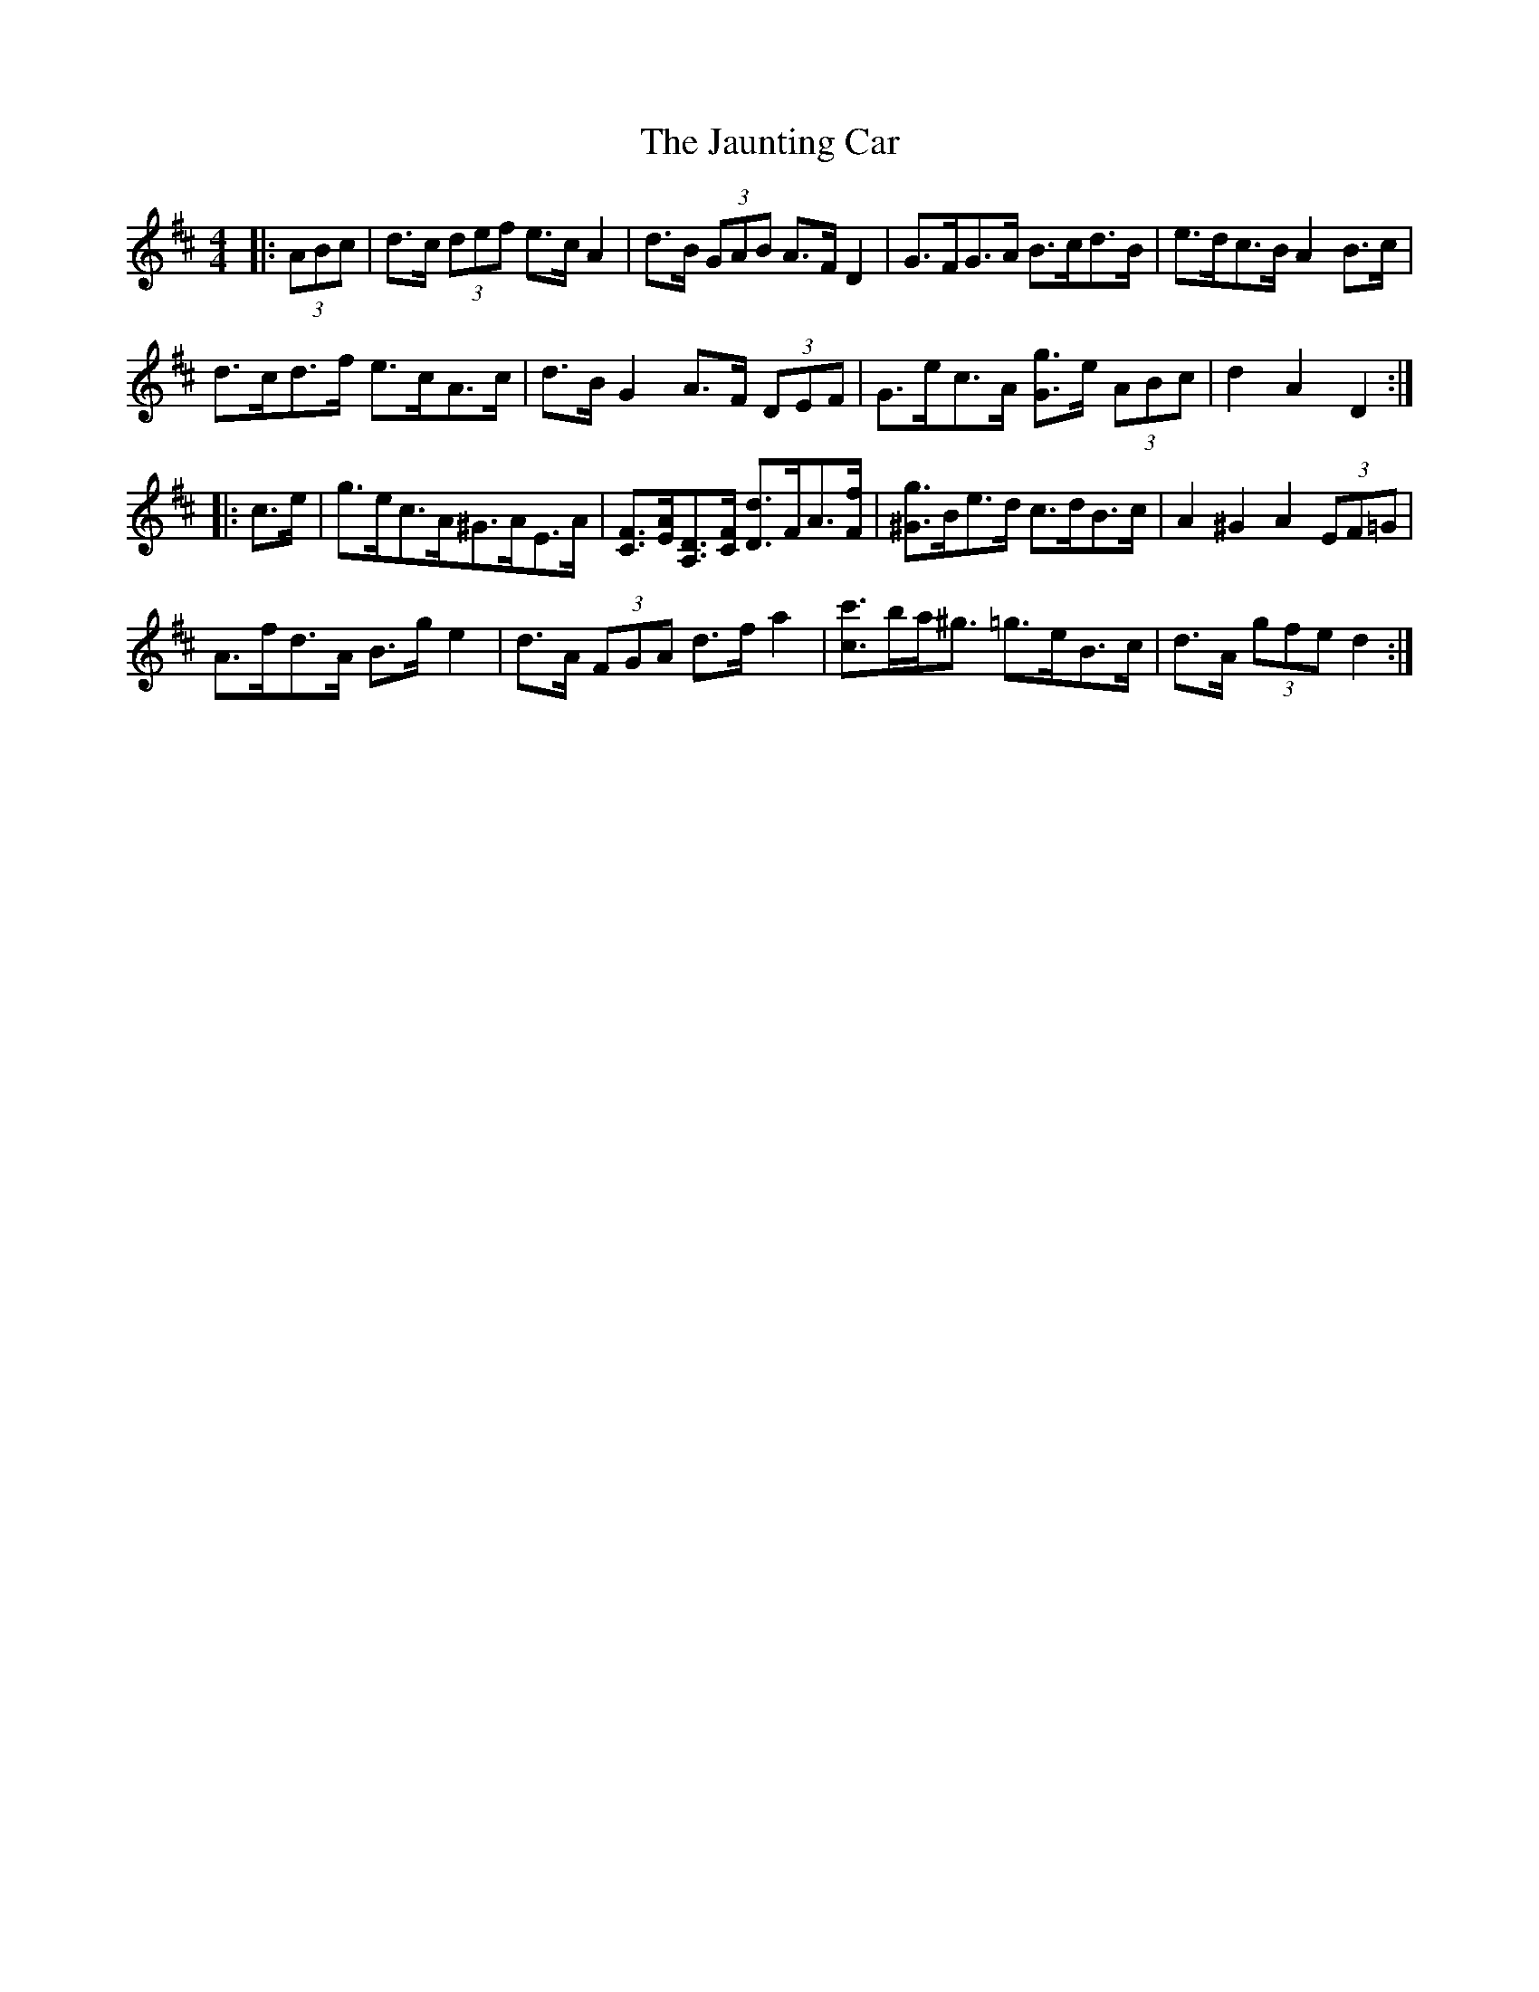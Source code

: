 X: 19626
T: Jaunting Car, The
R: hornpipe
M: 4/4
K: Dmajor
|:(3ABc|d>c (3def e>c A2|d>B (3GAB A>F D2|G>FG>A B>cd>B|e>dc>B A2 B>c|
d>cd>f e>cA>c|d>B G2 A>F (3DEF|G>ec>A [Gg]>e (3ABc|d2 A2 D2:|
|:c>e|g>ec>A^G>AE>A|[CF]>[EA][A,D]>[CF] [Dd]>FA>[Ff]|[^Gg]>Be>d c>dB>c|A2 ^G2 A2 (3EF=G|
A>fd>A B>g e2|d>A (3FGA d>f a2|[cc']>ba<^g =g>eB>c|d>A (3gfe d2:|

